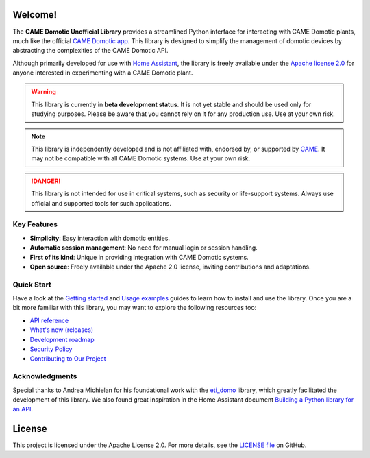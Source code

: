 .. Copyright 2024 - GitHub user: fredericks1982

.. Licensed under the Apache License, Version 2.0 (the "License");
.. you may not use this file except in compliance with the License.
.. You may obtain a copy of the License at

..     http://www.apache.org/licenses/LICENSE-2.0

.. Unless required by applicable law or agreed to in writing, software
.. distributed under the License is distributed on an "AS IS" BASIS,
.. WITHOUT WARRANTIES OR CONDITIONS OF ANY KIND, either express or implied.
.. See the License for the specific language governing permissions and
.. limitations under the License.

Welcome!
========

.. image:: https://img.shields.io/badge/License-Apache%202.0-D22128.svg
   :target: https://opensource.org/licenses/Apache-2.0
   :alt: License: Apache 2.0

.. image:: https://img.shields.io/badge/python-3.12-417fb0.svg
    :target: https://www.python.org
    :alt: Python 3.12

.. image:: https://sonarcloud.io/api/project_badges/measure?project=camedomotic-unofficial_came_domotic_unofficial&metric=security_rating
   :target: https://sonarcloud.io/project/overview?id=camedomotic-unofficial_came_domotic_unofficial
   :alt: SonarCloud - Security Rating

.. image:: https://sonarcloud.io/api/project_badges/measure?project=camedomotic-unofficial_came_domotic_unofficial&metric=vulnerabilities
   :target: https://sonarcloud.io/project/overview?id=camedomotic-unofficial_came_domotic_unofficial
   :alt: SonarCloud - Vulnerabilities

.. image:: https://sonarcloud.io/api/project_badges/measure?project=camedomotic-unofficial_came_domotic_unofficial&metric=bugs
   :target: https://sonarcloud.io/project/overview?id=camedomotic-unofficial_came_domotic_unofficial
   :alt: SonarCloud - Bugs

.. image:: https://readthedocs.org/projects/came-domotic-unofficial/badge/?version=latest
   :target: https://came-domotic-unofficial.readthedocs.io/en/latest/?badge=latest
   :alt: Documentation status


The **CAME Domotic Unofficial Library** provides a streamlined Python interface for
interacting with CAME Domotic plants, much like the official
`CAME Domotic app <https://www.came.com/global/itex/installers/solutions/domotica-e-termoregolazione/prodotti-compatibili-domotica/app-domotic-30>`_.
This library is designed to simplify the management of domotic devices by abstracting
the complexities of the CAME Domotic API.

Although primarily developed for use with
`Home Assistant <https://www.home-assistant.io/>`_, the library is freely available
under the `Apache license 2.0 <http://www.apache.org/licenses/LICENSE-2.0>`_ for anyone
interested in experimenting with a CAME Domotic plant.


.. warning::
    This library is currently in **beta development status**.
    It is not yet stable and should be used only for studying purposes.
    Please be aware that you cannot rely on it for any production use.
    Use at your own risk.

.. note::
    This library is independently developed and is not affiliated with, endorsed by,
    or supported by `CAME <https://www.came.com/>`_. It may not be compatible with all
    CAME Domotic systems. Use at your own risk.

.. danger::

    This library is not intended for use in critical systems, such as security or
    life-support systems. Always use official and supported tools for such applications.


Key Features
------------
- **Simplicity**: Easy interaction with domotic entities.
- **Automatic session management**: No need for manual login or session handling.
- **First of its kind**: Unique in providing integration with CAME Domotic systems.
- **Open source**: Freely available under the Apache 2.0 license, inviting
  contributions and adaptations.


Quick Start
-----------

Have a look at the `Getting started <https://came-domotic-unofficial.readthedocs.io/en/latest/getting_started.html>`_
and `Usage examples <https://came-domotic-unofficial.readthedocs.io/en/latest/usage_examples.html>`_
guides to learn how to install and use the library. Once you are a bit more familiar
with this library, you may want to explore the following resources too:

- `API reference <https://came-domotic-unofficial.readthedocs.io/en/latest/api_reference.html>`_
- `What's new (releases) <https://github.com/camedomotic-unofficial/came_domotic_unofficial/releases>`_
- `Development roadmap <https://github.com/camedomotic-unofficial/came_domotic_unofficial/blob/main/ROADMAP.md#development-roadmap>`_
- `Security Policy <https://github.com/camedomotic-unofficial/came_domotic_unofficial/blob/main/SECURITY.md#security-policy>`_
- `Contributing to Our Project <https://github.com/camedomotic-unofficial/came_domotic_unofficial/blob/main/CONTRIBUTING.md#contributing-to-our-project>`_


Acknowledgments
---------------
Special thanks to Andrea Michielan for his foundational work with the
`eti_domo <https://github.com/andrea-michielan/eti_domo>`_ library, which greatly
facilitated the development of this library. We also found great inspiration in the Home
Assistant document
`Building a Python library for an API <https://developers.home-assistant.io/docs/api_lib_index>`_.


License
=======
This project is licensed under the Apache License 2.0. For more details, see the
`LICENSE file <https://github.com/camedomotic-unofficial/came_domotic_unofficial/blob/main/LICENSE>`_
on GitHub.
